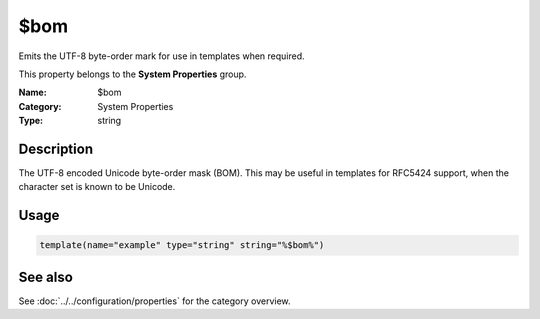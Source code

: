 .. _prop-system-bom:
.. _properties.system.bom:

$bom
====

.. index::
   single: properties; $bom
   single: $bom

.. summary-start

Emits the UTF-8 byte-order mark for use in templates when required.

.. summary-end

This property belongs to the **System Properties** group.

:Name: $bom
:Category: System Properties
:Type: string

Description
-----------
The UTF-8 encoded Unicode byte-order mask (BOM). This may be useful in templates
for RFC5424 support, when the character set is known to be Unicode.

Usage
-----
.. _properties.system.bom-usage:

.. code-block:: rsyslog

   template(name="example" type="string" string="%$bom%")

See also
--------
See :doc:`../../configuration/properties` for the category overview.
